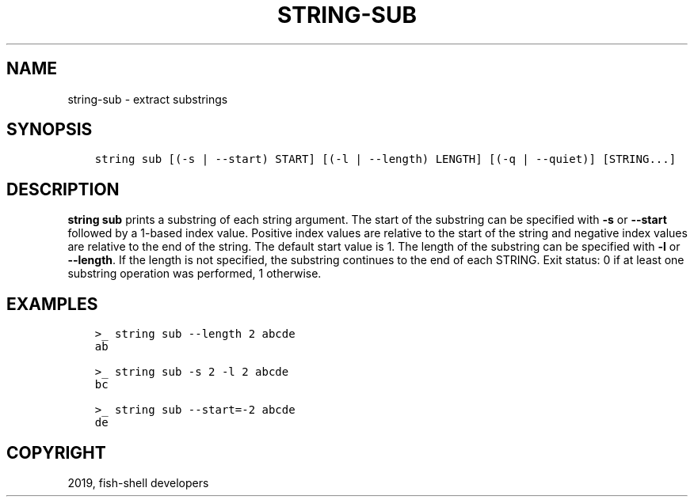 .\" Man page generated from reStructuredText.
.
.TH "STRING-SUB" "1" "Apr 29, 2020" "3.1" "fish-shell"
.SH NAME
string-sub \- extract substrings
.
.nr rst2man-indent-level 0
.
.de1 rstReportMargin
\\$1 \\n[an-margin]
level \\n[rst2man-indent-level]
level margin: \\n[rst2man-indent\\n[rst2man-indent-level]]
-
\\n[rst2man-indent0]
\\n[rst2man-indent1]
\\n[rst2man-indent2]
..
.de1 INDENT
.\" .rstReportMargin pre:
. RS \\$1
. nr rst2man-indent\\n[rst2man-indent-level] \\n[an-margin]
. nr rst2man-indent-level +1
.\" .rstReportMargin post:
..
.de UNINDENT
. RE
.\" indent \\n[an-margin]
.\" old: \\n[rst2man-indent\\n[rst2man-indent-level]]
.nr rst2man-indent-level -1
.\" new: \\n[rst2man-indent\\n[rst2man-indent-level]]
.in \\n[rst2man-indent\\n[rst2man-indent-level]]u
..
.SH SYNOPSIS
.INDENT 0.0
.INDENT 3.5
.sp
.nf
.ft C
string sub [(\-s | \-\-start) START] [(\-l | \-\-length) LENGTH] [(\-q | \-\-quiet)] [STRING...]
.ft P
.fi
.UNINDENT
.UNINDENT
.SH DESCRIPTION
.sp
\fBstring sub\fP prints a substring of each string argument. The start of the substring can be specified with \fB\-s\fP or \fB\-\-start\fP followed by a 1\-based index value. Positive index values are relative to the start of the string and negative index values are relative to the end of the string. The default start value is 1. The length of the substring can be specified with \fB\-l\fP or \fB\-\-length\fP\&. If the length is not specified, the substring continues to the end of each STRING. Exit status: 0 if at least one substring operation was performed, 1 otherwise.
.SH EXAMPLES
.INDENT 0.0
.INDENT 3.5
.sp
.nf
.ft C
>_ string sub \-\-length 2 abcde
ab

>_ string sub \-s 2 \-l 2 abcde
bc

>_ string sub \-\-start=\-2 abcde
de
.ft P
.fi
.UNINDENT
.UNINDENT
.SH COPYRIGHT
2019, fish-shell developers
.\" Generated by docutils manpage writer.
.
